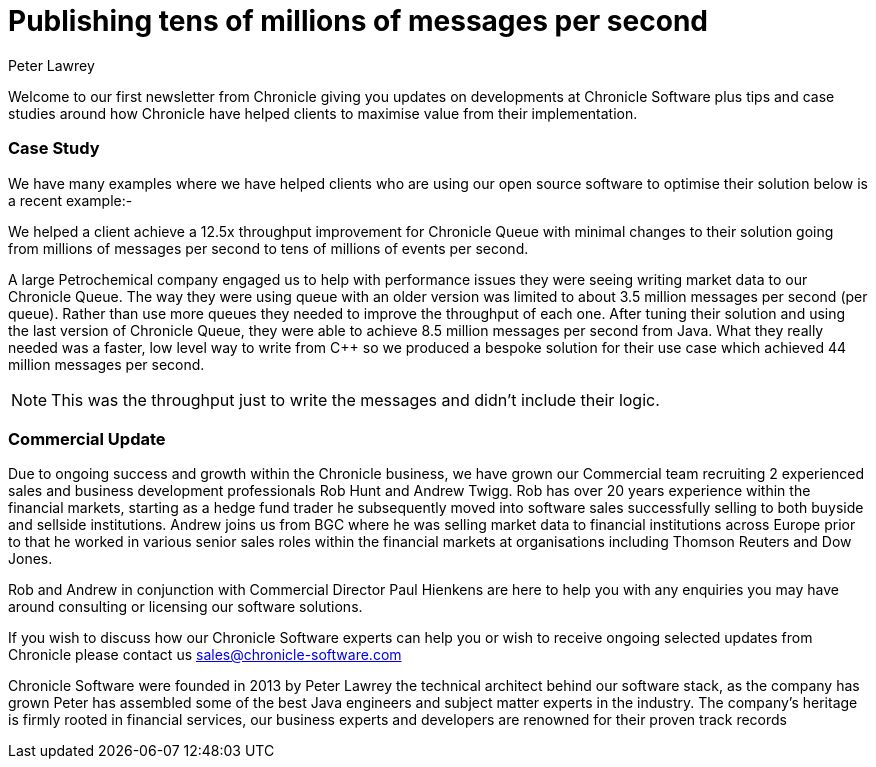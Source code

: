 = Publishing tens of millions of messages per second
Peter Lawrey
:hp-tags: Consulting, News Letter, Case Study

Welcome to our first newsletter from Chronicle giving you updates on developments at Chronicle Software plus tips and case studies around how Chronicle have helped clients to maximise value from their implementation. 

=== Case Study
We have many examples where we have helped clients who are using our open source software to optimise their solution below is a recent example:-

We helped a client achieve a 12.5x throughput improvement for Chronicle Queue with minimal changes to their solution going from millions of messages per second to tens of millions of events per second.

A large Petrochemical company engaged us to help with performance issues they were seeing writing market data to our Chronicle Queue. The way they were using queue with an older version was limited to about 3.5 million messages per second (per queue). Rather than use more queues they needed to improve the throughput of each one.  After tuning their solution and using the last version of Chronicle Queue, they were able to achieve 8.5 million messages per second from Java.  What they really needed was a faster, low level way to write from C++ so we produced a bespoke solution for their use case which achieved 44 million messages per second.

NOTE: This was the throughput just to write the messages and didn’t include their logic.

=== Commercial Update
Due to ongoing success and growth within the Chronicle business, we have grown our Commercial team recruiting 2 experienced sales and business development professionals Rob Hunt and Andrew Twigg.  Rob has over 20 years experience within the financial markets, starting as a hedge fund trader he subsequently moved into software sales successfully selling to both buyside and sellside institutions. Andrew joins us from BGC where he was selling market data to financial institutions across Europe prior to that he worked in various senior sales roles within the financial markets at organisations including Thomson Reuters and Dow Jones.

Rob and Andrew in conjunction with Commercial Director Paul Hienkens are here to help you with any enquiries you may have around consulting or licensing our software solutions. 

If you wish to discuss how our Chronicle Software experts can help you or wish to receive ongoing selected updates from Chronicle please contact us mailto:sales@chronicle-software.com[sales@chronicle-software.com]

Chronicle Software were founded in 2013 by Peter Lawrey the technical architect behind our software stack, as the company has grown Peter has assembled some of the best Java engineers and subject matter experts in the industry. The company’s heritage is firmly rooted in financial services, our business experts and developers are renowned for their proven track records 

